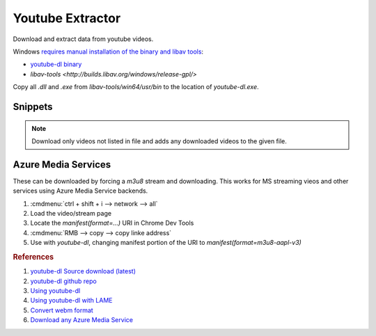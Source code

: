 .. _youtube-extractor:

Youtube Extractor
#################
Download and extract data from youtube videos.

.. code-block:: bash
  :caption: Install Utilities (linux).

  curl http://yt-dl.org/latest/youtube-dl -o /usr/local/bin/youtube-dl
  chmod +x /usr/local/bin/youtube-dl
  apt install lame libav-tools

Windows `requires manual installation of the binary and libav tools <https://stackoverflow.com/questions/30770155/ffprobe-or-avprobe-not-found-please-install-one>`_:

* `youtube-dl binary <http://ytdl-org.github.io/youtube-dl/download.html>`_
* `libav-tools <http://builds.libav.org/windows/release-gpl/>`

Copy all `.dll` and `.exe` from `libav-tools/win64/usr/bin` to the location of
`youtube-dl.exe`.

Snippets
********

.. code-block:: bash
  :caption: Extract 320kbps MP3 Audio From Video.

  youtube-dl --extract-audio --audio-format mp3 --audio-quality 320K --keep-video --add-metadata {URL}

.. code-block:: bash
  :caption: Extract FLAC Audio From Video.

  youtube-dl --extract-audio --audio-format flac --audio-quality 0 --add-metadata {URL}

.. code-block:: bash
  :caption: List all formats for a video and select the best ones.

  youtube-dl -F {URL}
  youtube-dl -f ###+### {URL}

.. code-block:: bash
  :caption: Download only the 1080p video/audio stream from a video.

  youtube-dl -f "bestvideo[height<=1080]+bestaudio/best[height<=1080]" {URL}

.. code-block:: bash
  :caption: Download a playlist.

  youtube-dl https://youtube.com/playlist?list={PLAYLIST ID} --yes-playlist

.. code-block:: bash
  :caption: Track Downloaded Videos for Archiving.

  youtube-dl --download-archive {FILE}

.. note::
  Download only videos not listed in file and adds any downloaded videos to
  the given file.

Azure Media Services
********************
These can be downloaded by forcing a `m3u8` stream and downloading. This works
for MS streaming vieos and other services using Azure Media Service backends.

#. :cmdmenu:`ctrl + shift + i --> network --> all`
#. Load the video/stream page
#. Locate the `manifest(format=...)` URI in Chrome Dev Tools
#. :cmdmenu:`RMB --> copy --> copy linke address`
#. Use with `youtube-dl`, changing manifest portion of the URI to
   `manifest(format=m3u8-aapl-v3)`

.. rubric:: References

#. `youtube-dl Source download (latest) <https://github.com/ytdl-org/youtube-dl/releases>`_
#. `youtube-dl github repo <https://rg3.github.io/youtube-dl/download.html>`_
#. `Using youtube-dl <http://linuxaria.com/recensioni/how-to-download-youtube-video-or-audio-tracks-from-the-linux-terminal>`_
#. `Using youtube-dl with LAME <https://www.linuxjournal.com/content/grabbing-your-music-youtube-do-it-your-way>`_
#. `Convert webm format <https://askubuntu.com/questions/323944/convert-webm-to-other-formats>`_
#. `Download any Azure Media Service <https://anduin.aiursoft.com/post/2020/5/15/download-any-azure-media-service-video-or-live-stream-with-ffmpeg>`_
